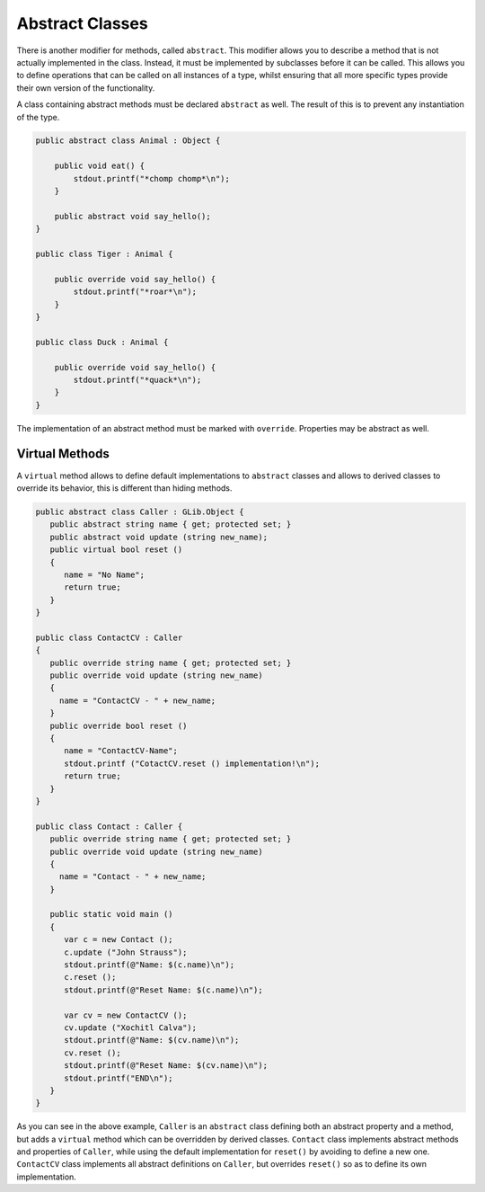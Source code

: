 Abstract Classes
================

There is another modifier for methods, called ``abstract``.  This modifier allows you to describe a method that is not actually implemented in the class.  Instead, it must be implemented by subclasses before it can be called.  This allows you to define operations that can be called on all instances of a type, whilst ensuring that all more specific types provide their own version of the functionality.

A class containing abstract methods must be declared ``abstract`` as well.  The result of this is to prevent any instantiation of the type.

.. code-block:: vala

   public abstract class Animal : Object {

       public void eat() {
           stdout.printf("*chomp chomp*\n");
       }

       public abstract void say_hello();
   }

   public class Tiger : Animal {

       public override void say_hello() {
           stdout.printf("*roar*\n");
       }
   }

   public class Duck : Animal {

       public override void say_hello() {
           stdout.printf("*quack*\n");
       }
   }

The implementation of an abstract method must be marked with ``override``. Properties may be abstract as well.

Virtual Methods
----------------

A ``virtual`` method allows to define default implementations to ``abstract`` classes and allows to derived classes to override its behavior, this is different than hiding methods.

.. code-block:: vala

   public abstract class Caller : GLib.Object {
      public abstract string name { get; protected set; }
      public abstract void update (string new_name);
      public virtual bool reset ()
      {
         name = "No Name";
         return true;
      }
   }

   public class ContactCV : Caller
   {
      public override string name { get; protected set; }
      public override void update (string new_name)
      {
        name = "ContactCV - " + new_name;
      }
      public override bool reset ()
      {
         name = "ContactCV-Name";
         stdout.printf ("CotactCV.reset () implementation!\n");
         return true;
      }
   }

   public class Contact : Caller {
      public override string name { get; protected set; }
      public override void update (string new_name)
      {
        name = "Contact - " + new_name;
      }

      public static void main ()
      {
         var c = new Contact ();
         c.update ("John Strauss");
         stdout.printf(@"Name: $(c.name)\n");
         c.reset ();
         stdout.printf(@"Reset Name: $(c.name)\n");

         var cv = new ContactCV ();
         cv.update ("Xochitl Calva");
         stdout.printf(@"Name: $(cv.name)\n");
         cv.reset ();
         stdout.printf(@"Reset Name: $(cv.name)\n");
         stdout.printf("END\n");
      }
   }

As you can see in the above example, ``Caller`` is an ``abstract`` class defining both an abstract property and a method, but adds a ``virtual`` method which can be overridden by derived classes. ``Contact`` class implements abstract methods and properties of ``Caller``, while using the default implementation for ``reset()`` by avoiding to define a new one. ``ContactCV`` class implements all abstract definitions on ``Caller``, but overrides ``reset()`` so as to define its own implementation.
